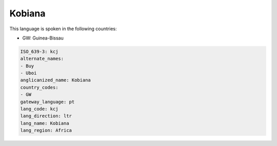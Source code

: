 .. _kcj:

Kobiana
=======

This language is spoken in the following countries:

* GW: Guinea-Bissau

.. code-block:: yaml

    ISO_639-3: kcj
    alternate_names:
    - Buy
    - Uboi
    anglicanized_name: Kobiana
    country_codes:
    - GW
    gateway_language: pt
    lang_code: kcj
    lang_direction: ltr
    lang_name: Kobiana
    lang_region: Africa
    
